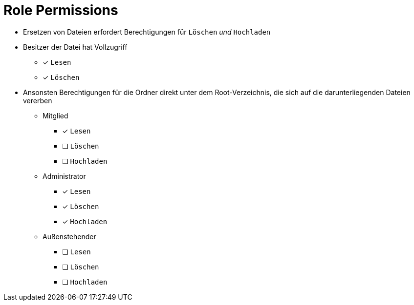 = Role Permissions

* Ersetzen von Dateien erfordert Berechtigungen für `Löschen` _und_ `Hochladen`

* Besitzer der Datei hat Vollzugriff
** [x] `Lesen`
** [x] `Löschen`

* Ansonsten Berechtigungen für die Ordner direkt unter dem Root-Verzeichnis, die sich auf die darunterliegenden Dateien
vererben
** Mitglied
*** [x] `Lesen`
*** [ ] `Löschen`
*** [ ] `Hochladen`

** Administrator
*** [x] `Lesen`
*** [x] `Löschen`
*** [x] `Hochladen`

** Außenstehender
*** [ ] `Lesen`
*** [ ] `Löschen`
*** [ ] `Hochladen`
